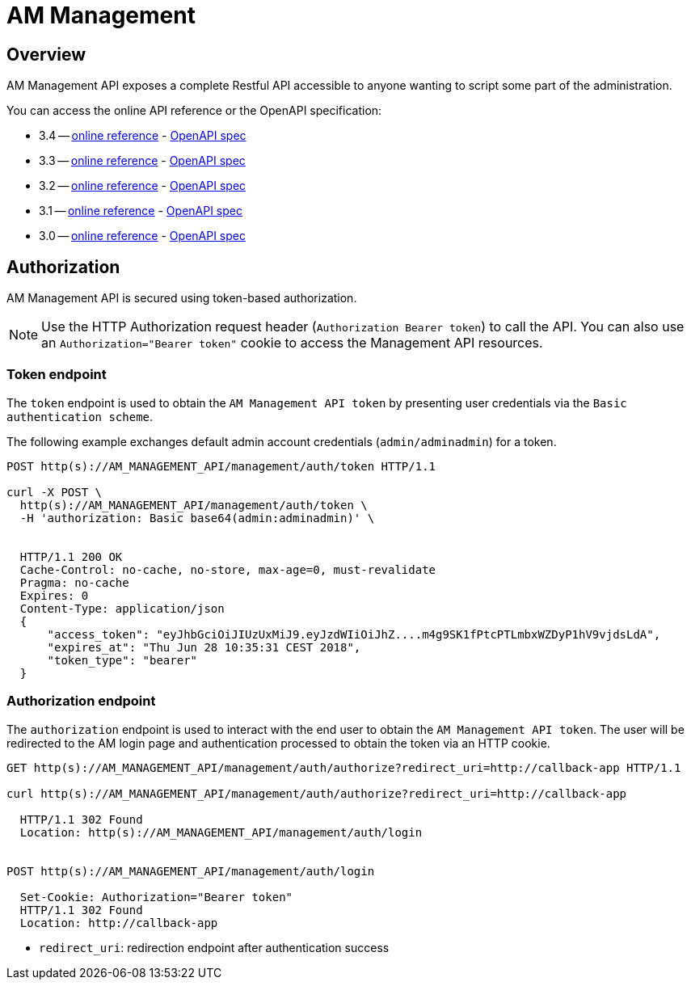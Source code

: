 = AM Management
:page-sidebar: am_3_x_sidebar
:page-permalink: am/current/am_devguide_management_api_documentation.html
:page-folder: am/dev-guide/management-api
:page-toc: false
:page-layout: am

== Overview

AM Management API exposes a complete Restful API accessible to anyone wanting to script some part of the administration.

You can access the online API reference or the OpenAPI specification:

* 3.4 -- link:/am/current/management-api/3.4/index.html[online reference] - link:/am/current/management-api/3.4/swagger.json[OpenAPI spec]
* 3.3 -- link:/am/current/management-api/3.3/index.html[online reference] - link:/am/current/management-api/3.3/swagger.json[OpenAPI spec]
* 3.2 -- link:/am/current/management-api/3.2/index.html[online reference] - link:/am/current/management-api/3.2/swagger.json[OpenAPI spec]
* 3.1 -- link:/am/current/management-api/3.1/index.html[online reference] - link:/am/current/management-api/3.1/swagger.json[OpenAPI spec]
* 3.0 -- link:/am/current/management-api/3.0/index.html[online reference] - link:/am/current/management-api/3.0/swagger.json[OpenAPI spec]

== Authorization

AM Management API is secured using token-based authorization.

NOTE: Use the HTTP Authorization request header (`Authorization Bearer token`) to call the API. You can also use an `Authorization="Bearer token"` cookie to access the Management API resources.

=== Token endpoint

The `token` endpoint is used to obtain the `AM Management API token` by presenting user credentials via the `Basic authentication scheme`.

The following example exchanges default admin account credentials (`admin/adminadmin`) for a token.

```
POST http(s)://AM_MANAGEMENT_API/management/auth/token HTTP/1.1

curl -X POST \
  http(s)://AM_MANAGEMENT_API/management/auth/token \
  -H 'authorization: Basic base64(admin:adminadmin)' \


  HTTP/1.1 200 OK
  Cache-Control: no-cache, no-store, max-age=0, must-revalidate
  Pragma: no-cache
  Expires: 0
  Content-Type: application/json
  {
      "access_token": "eyJhbGciOiJIUzUxMiJ9.eyJzdWIiOiJhZ....m4g9SK1fPtcPTLmbxWZDyP1hV9vjdsLdA",
      "expires_at": "Thu Jun 28 10:35:31 CEST 2018",
      "token_type": "bearer"
  }
```

=== Authorization endpoint

The `authorization` endpoint is used to interact with the end user to obtain the `AM Management API token`.
The user will be redirected to the AM login page and authentication processed to obtain the token via an HTTP cookie.

```
GET http(s)://AM_MANAGEMENT_API/management/auth/authorize?redirect_uri=http://callback-app HTTP/1.1

curl http(s)://AM_MANAGEMENT_API/management/auth/authorize?redirect_uri=http://callback-app

  HTTP/1.1 302 Found
  Location: http(s)://AM_MANAGEMENT_API/management/auth/login


POST http(s)://AM_MANAGEMENT_API/management/auth/login

  Set-Cookie: Authorization="Bearer token"
  HTTP/1.1 302 Found
  Location: http://callback-app
```

* `redirect_uri`: redirection endpoint after authentication success

